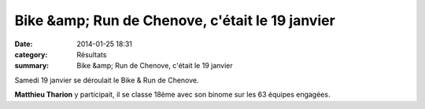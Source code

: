 Bike &amp; Run de Chenove, c'était le 19 janvier
================================================

:date: 2014-01-25 18:31
:category: Résultats
:summary: Bike &amp; Run de Chenove, c'était le 19 janvier

Samedi 19 janvier se déroulait le Bike & Run de Chenove.


**Matthieu Tharion**  y participait, il se classe 18ème avec son binome sur les 63 équipes engagées.
